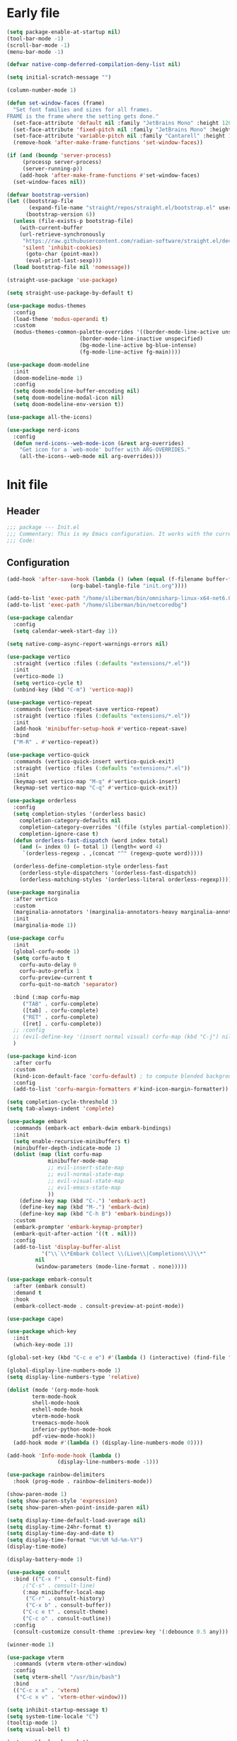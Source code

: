 #+PROPERTY: header-args :tangle  /home/sliberman/.emacs.d/init.el
#+STARTUP: content

* Early file
:PROPERTIES:
:VISIBILITY: folded
:END:
#+begin_src emacs-lisp :tangle /home/sliberman/.emacs.d/early-init.el
(setq package-enable-at-startup nil)
(tool-bar-mode -1)
(scroll-bar-mode -1)
(menu-bar-mode -1)

(defvar native-comp-deferred-compilation-deny-list nil)

(setq initial-scratch-message "")

(column-number-mode 1)

(defun set-window-faces (frame)
  "Set font families and sizes for all frames.
FRAME is the frame where the setting gets done."
  (set-face-attribute 'default nil :family "JetBrains Mono" :height 120)
  (set-face-attribute 'fixed-pitch nil :family "JetBrains Mono" :height 120)
  (set-face-attribute 'variable-pitch nil :family "Cantarell" :height 130)
  (remove-hook 'after-make-frame-functions 'set-window-faces))

(if (and (boundp 'server-process)
	 (processp server-process)
	 (server-running-p))
    (add-hook 'after-make-frame-functions #'set-window-faces)
  (set-window-faces nil))

(defvar bootstrap-version)
(let ((bootstrap-file
       (expand-file-name "straight/repos/straight.el/bootstrap.el" user-emacs-directory))
      (bootstrap-version 6))
  (unless (file-exists-p bootstrap-file)
    (with-current-buffer
	(url-retrieve-synchronously
	 "https://raw.githubusercontent.com/radian-software/straight.el/develop/install.el"
	 'silent 'inhibit-cookies)
      (goto-char (point-max))
      (eval-print-last-sexp)))
  (load bootstrap-file nil 'nomessage))

(straight-use-package 'use-package)

(setq straight-use-package-by-default t)

(use-package modus-themes
  :config
  (load-theme 'modus-operandi t)
  :custom
  (modus-themes-common-palette-overrides '((border-mode-line-active unspecified)
					   (border-mode-line-inactive unspecified)
					   (bg-mode-line-active bg-blue-intense)
					   (fg-mode-line-active fg-main))))

(use-package doom-modeline
  :init
  (doom-modeline-mode 1)
  :config
  (setq doom-modeline-buffer-encoding nil)
  (setq doom-modeline-modal-icon nil)
  (setq doom-modeline-env-version t))

(use-package all-the-icons)

(use-package nerd-icons
  :config
  (defun nerd-icons--web-mode-icon (&rest arg-overrides)
    "Get icon for a `web-mode' buffer with ARG-OVERRIDES."
    (all-the-icons--web-mode nil arg-overrides)))

#+end_src

* Init file
** Header
:PROPERTIES:
:VISIBILITY: folded
:END:
#+begin_src emacs-lisp
;;; package --- Init.el
;;; Commentary: This is my Emacs configuration. It works with the current bleeding edge Emacs version.
;;; Code:
#+end_src

** Configuration
:PROPERTIES:
:VISIBILITY: all
:END:
#+begin_src emacs-lisp
(add-hook 'after-save-hook (lambda () (when (equal (f-filename buffer-file-name) "init.org")
					(org-babel-tangle-file "init.org"))))

(add-to-list 'exec-path "/home/sliberman/bin/omnisharp-linux-x64-net6.0")
(add-to-list 'exec-path "/home/sliberman/bin/netcoredbg")

(use-package calendar
  :config
  (setq calendar-week-start-day 1))

(setq native-comp-async-report-warnings-errors nil)

(use-package vertico
  :straight (vertico :files (:defaults "extensions/*.el"))
  :init
  (vertico-mode 1)
  (setq vertico-cycle t)
  (unbind-key (kbd "C-m") 'vertico-map))

(use-package vertico-repeat
  :commands (vertico-repeat-save vertico-repeat)
  :straight (vertico :files (:defaults "extensions/*.el"))
  :init
  (add-hook 'minibuffer-setup-hook #'vertico-repeat-save)
  :bind
  ("M-R" . #'vertico-repeat))

(use-package vertico-quick
  :commands (vertico-quick-insert vertico-quick-exit)
  :straight (vertico :files (:defaults "extensions/*.el"))
  :init
  (keymap-set vertico-map "M-q" #'vertico-quick-insert)
  (keymap-set vertico-map "C-q" #'vertico-quick-exit))

(use-package orderless
  :config
  (setq completion-styles '(orderless basic)
	completion-category-defaults nil
	completion-category-overrides '((file (styles partial-completion)))
	completion-ignore-case t)
  (defun orderless-fast-dispatch (word index total)
    (and (= index 0) (= total 1) (length< word 4)
	 `(orderless-regexp . ,(concat "^" (regexp-quote word)))))

  (orderless-define-completion-style orderless-fast
    (orderless-style-dispatchers '(orderless-fast-dispatch))
    (orderless-matching-styles '(orderless-literal orderless-regexp))))

(use-package marginalia
  :after vertico
  :custom
  (marginalia-annotators '(marginalia-annotators-heavy marginalia-annotators-light nil))
  :init
  (marginalia-mode 1))

(use-package corfu
  :init
  (global-corfu-mode 1)
  (setq corfu-auto t
	corfu-auto-delay 0
	corfu-auto-prefix 1
	corfu-preview-current t
	corfu-quit-no-match 'separator)

  :bind (:map corfu-map
	 ("TAB" . corfu-complete)
	 ([tab] . corfu-complete)
	 ("RET" . corfu-complete)
	 ([ret] . corfu-complete))
  ;; :config
  ;; (evil-define-key '(insert normal visual) corfu-map (kbd "C-j") nil)
  )

(use-package kind-icon
  :after corfu
  :custom
  (kind-icon-default-face 'corfu-default) ; to compute blended backgrounds correctly
  :config
  (add-to-list 'corfu-margin-formatters #'kind-icon-margin-formatter))

(setq completion-cycle-threshold 3)
(setq tab-always-indent 'complete)

(use-package embark
  :commands (embark-act embark-dwim embark-bindings)
  :init
  (setq enable-recursive-minibuffers t)
  (minibuffer-depth-indicate-mode 1)
  (dolist (map (list corfu-map
		     minibuffer-mode-map
		     ;; evil-insert-state-map
		     ;; evil-normal-state-map
		     ;; evil-visual-state-map
		     ;; evil-emacs-state-map
		     ))
    (define-key map (kbd "C-.") 'embark-act)
    (define-key map (kbd "M-.") 'embark-dwim)
    (define-key map (kbd "C-h B") 'embark-bindings))
  :custom
  (embark-prompter 'embark-keymap-prompter)
  (embark-quit-after-action '((t . nil)))
  :config
  (add-to-list 'display-buffer-alist
	       '("\\`\\*Embark Collect \\(Live\\|Completions\\)\\*"
		 nil
		 (window-parameters (mode-line-format . none)))))

(use-package embark-consult
  :after (embark consult)
  :demand t
  :hook
  (embark-collect-mode . consult-preview-at-point-mode))

(use-package cape)

(use-package which-key
  :init
  (which-key-mode 1))

(global-set-key (kbd "C-c e e") #'(lambda () (interactive) (find-file "~/Documents/src/configuration/init.org")))

(global-display-line-numbers-mode 1)
(setq display-line-numbers-type 'relative)

(dolist (mode '(org-mode-hook
		term-mode-hook
		shell-mode-hook
		eshell-mode-hook
		vterm-mode-hook
		treemacs-mode-hook
		inferior-python-mode-hook
		pdf-view-mode-hook))
  (add-hook mode #'(lambda () (display-line-numbers-mode 0))))

(add-hook 'Info-mode-hook (lambda ()
			    (display-line-numbers-mode -1)))

(use-package rainbow-delimiters
  :hook (prog-mode . rainbow-delimiters-mode))

(show-paren-mode 1)
(setq show-paren-style 'expression)
(setq show-paren-when-point-inside-paren nil)

(setq display-time-default-load-average nil)
(setq display-time-24hr-format t)
(setq display-time-day-and-date t)
(setq display-time-format "%H:%M %d-%m-%Y")
(display-time-mode)

(display-battery-mode 1)

(use-package consult
  :bind (("C-x f" . consult-find)
	 ;("C-s" . consult-line)
	 (:map minibuffer-local-map
	  ("C-r" . consult-history)
	  ("C-x b" . consult-buffer))
	 ("C-c e t" . consult-theme)
	 ("C-c o" . consult-outline))
  :config
  (consult-customize consult-theme :preview-key '(:debounce 0.5 any)))

(winner-mode 1)

(use-package vterm
  :commands (vterm vterm-other-window)
  :config
  (setq vterm-shell "/usr/bin/bash")
  :bind
  (("C-c x x" . 'vterm)
   ("C-c x v" . 'vterm-other-window)))

(setq inhibit-startup-message t)
(setq system-time-locale "C")
(tooltip-mode 1)
(setq visual-bell t)

(setq enable-local-eval t)

(put 'python-shell-extra-pythonpaths 'safe-local-variable (lambda (_) t))

(use-package dockerfile-mode
  :mode ("\\.dockerfile\\'" . dockerfile-mode))

(unbind-key (kbd "C-x C-z") global-map)

(use-package helpful
  :bind
  ("C-h f" . helpful-function)
  ("C-h v" . helpful-variable)
  ("C-h k" . helpful-key)
  ("C-h ." . helpful-at-point))

(use-package yaml-mode
  :mode ("\\.yml\\'" . yaml-mode))

(use-package docker
  :commands (docker docker-compose)
  :init
  (setq docker-run-async-with-buffer-function 'docker-run-async-with-buffer-vterm))

(use-package pyvenv
  :config
  (add-hook 'pyvenv-post-activate-hooks #'(lambda ()
					    (setq eglot-workspace-configuration
                                                  `(:pylsp
                                                    (:plugins
                                                     (:black
                                                      (:enabled t
                                                       :line_length 120)
                                                      :yapf
                                                      (:enabled :json-false)
                                                      :isort
                                                      (:enabled t)
                                                      :autopep8
                                                      (:enabled t)
                                                      :pycodestyle
                                                      (:enabled :json-false)
                                                      :mccabe
                                                      (:enabled :json-false)
                                                      :pyflakes
                                                      (:enabled :json-false)
                                                      :pylint
                                                      (:enabled t)
                                                      :flake8
                                                      (:enabled t)
                                                      :pydocstyle
                                                      (:enabled t
                                                       :convention "google")
                                                      :jedi
                                                      (:environment ,(f-expand pyvenv-virtual-env)))
                                                     :configurationSources
                                                     ["flake8"])))) 1)
  (add-hook 'pyvenv-post-activate-hooks 'eglot-ensure 2)
  :commands (pyvenv-mode pyvenv-tracking-mode))

(use-package poetry
  :commands (poetry poetry-venv-workon))

(global-set-key (kbd "C-c r") 'revert-buffer)

(recentf-mode 1)

(use-package avy
  :commands (avy-goto-char)
  ;; :init
  ;; (define-key evil-normal-state-map (kbd "g c") 'avy-goto-char)
  )

(global-set-key (kbd "C-x C-k") 'kill-this-buffer)

(defun sergio/visual-fill ()
  (setq visual-fill-column-width 120
	visual-fill-column-center-text t
	visual-fill-column-fringes-outside-margins nil)
  (visual-fill-column-mode 1))

(use-package visual-fill-column
  :hook ((org-mode . sergio/visual-fill)))

(use-package org-roam
  :commands (org-roam-node-find)
  :init
  (setq org-roam-directory "/home/sliberman/Documents/Google Drive/RoamNotes/")
  (org-roam-db-autosync-mode 1)
  :bind
  ("C-c n" . 'org-roam-node-find))

(setq backup-by-copying t
      delete-old-versions t
      kept-new-versions 6
      kept-old-versions 2
      version-control t
      backup-directory-alist '(("." . "~/.emacs.d/backups")))

;; (use-package flyspell
;;   :hook
;;   (org-mode . flyspell-mode))

(use-package eglot
  :commands (eglot eglot-ensure)
  :preface
  (defun mp-eglot-eldoc ()
    (setq eldoc-documentation-strategy
	  'eldoc-documentation-compose-eagerly))
  :config
  (add-to-list 'eglot-server-programs
	       `(terraform-mode "terraform-ls" "serve"))
  (add-to-list 'eglot-server-programs
	       `(python-base-mode . ,(eglot-alternatives
				      `("pylsp" "pyls" ("pyright-langserver" "--stdio") "jedi-language-server"))))
  (set-face-attribute 'eglot-highlight-symbol-face nil :inherit 'bold :underline t)
  (add-hook 'eglot-managed-mode-hook 'mp-eglot-eldoc)
  (global-set-key (kbd "C-<down-mouse-1>") #'xref-find-definitions-at-mouse)
  (global-set-key (kbd "C-S-<down-mouse-1>") #'xref-find-references-at-mouse)
  (global-set-key (kbd "<mouse-9>") #'xref-go-forward)
  (global-set-key (kbd "<mouse-8>") #'xref-go-back)
  :bind (("C-c l r" . 'eglot-rename)
	 ("C-c l =" . 'eglot-format-buffer)
	 ("C-c l a" . 'eglot-code-actions)
	 ("C-c l e" . 'flymake-show-buffer-diagnostics)))

(use-package python
  :bind (:map python-mode-map
	 (("M-<left>" . python-indent-shift-left)
	  ("M-<right>" . python-indent-shift-right)))
  :config
  (add-hook 'python-mode-hook 'poetry-venv-workon -100 nil)
  (add-hook 'python-mode-hook #'(lambda () (require 'dap-python)))
  (add-hook 'python-mode-hook #'(lambda () (add-hook 'before-save-hook (lambda () (interactive) (when (eglot-managed-p) (eglot-format-buffer))) nil t)))
  (add-hook 'python-mode-hook #'(lambda () (yas-activate-extra-mode 'python-mode)))
  (add-hook 'python-mode-hook 'which-function-mode)
  :mode ("\\.py$" . python-mode))

(load-file "~/.emacs.d/fix_keywords_align.el")

;; Indent the buffer in emacs-lisp mode and lisp-data mode
(defun sergio/add-indent-to-hook ()
  "Add indent to before save hook."
  (add-hook 'before-save-hook (lambda ()
				(interactive)
				(save-excursion
				  (indent-region (point-min) (point-max)))) nil t))

(use-package terraform-mode
  :init
  (add-hook 'terraform-mode-hook 'eglot-ensure)
  :mode
  ("\\.tf$" . terraform-mode))

(add-hook 'emacs-lisp-mode-hook 'flymake-mode)
(add-hook 'emacs-lisp-mode-hook 'sergio/add-indent-to-hook)
(add-hook 'lisp-data-mode-hook 'sergio/add-indent-to-hook)

(use-package markdown-mode)

(use-package web-mode
  :init
  (add-hook 'web-mode-hook 'eglot-ensure)
  :mode (("\\.ts\\'" . web-mode)
	 ("\\.js\\'" . web-mode)
	 ("\\.mjs\\'" . web-mode)
	 ("\\.tsx\\'" . web-mode)
	 ("\\.svelte\\'" . web-mode)
	 ("\\.jsx\\'" . web-mode))
  :config
  (add-to-list 'eglot-server-programs '(web-mode "svelteserver" "--stdio"))
  (setq web-mode-content-types-alist '(("jsx" . "\\.js[x]?\\'"))
	web-mode-engines-alist '(("svelte"  . "\\.svelte\\.")))
  (setq web-mode-markup-indent-offset 2)
  (add-hook 'web-mode-hook (lambda () (setq-local tab-width 2))))

(use-package emacs
  :after eglot
  :config
  (add-to-list 'eglot-server-programs '(js-json-mode "vscode-json-languageserver" "--stdio"))
  (add-hook 'js-mode-hook (lambda () (setq-local tab-width 2)))
  :mode ("\\.js\\'" . js-mode))

(use-package dired
  :straight nil
  :init
  (add-hook 'dired-mode-hook 'dired-hide-details-mode))

(use-package ede
  :config
  (global-ede-mode t))

(use-package project
  :config
  (defun sergio/project-rg ()
    (interactive)
    (let ((default-directory (project-root (project-current))))
      (consult-ripgrep default-directory)))
  (define-key project-prefix-map "r" 'sergio/project-rg)
  (add-to-list 'project-switch-commands (list 'sergio/project-rg "Ripgrep"))

  (setq project-switch-commands (remove '(project-vc-dir "VC-Dir") project-switch-commands))

  (defun sergio/project-poetry ()
    (interactive)
    (let ((default-directory (project-root (project-current))))
      (poetry)))
  (define-key project-prefix-map "v" 'sergio/project-poetry)
  (add-to-list 'project-switch-commands (list 'sergio/project-poetry "Poetry"))

  (defun sergio/project-magit ()
    (interactive)
    (let ((default-directory (project-root (project-current))))
      (magit-status)))
  (define-key project-prefix-map "m" 'sergio/project-magit)
  (add-to-list 'project-switch-commands (list 'sergio/project-magit "Magit"))

  (setq project-find-functions (list #'project-try-ede #'project-try-vc))
  (add-to-list 'project-switch-commands (list 'project-switch-to-buffer "List buffers")))

(use-package eldoc
  :init
  (setq eldoc-documentation-strategy 'eldoc-documentation-compose-eagerly)
  (add-to-list 'display-buffer-alist
	       '("^\\*eldoc for" display-buffer-at-bottom
		 (window-height . 4))))

(defun mp-flycheck-eldoc (callback &rest _ignored)
  "Print flycheck messages at point by calling CALLBACK."
  (when-let ((flycheck-errors (and flycheck-mode (flycheck-overlay-errors-at (point)))))
    (mapc
     (lambda (err)
       (funcall callback
		(format "%s: %s"
			(let ((level (flycheck-error-level err)))
			  (pcase level
			    ('info (propertize "I" 'face 'flycheck-error-list-info))
			    ('error (propertize "E" 'face 'flycheck-error-list-error))
			    ('warning (propertize "W" 'face 'flycheck-error-list-warning))
			    (_ level)))
			(flycheck-error-message err))
		:thing (or (flycheck-error-id err)
			   (flycheck-error-group err))
		:face 'font-lock-doc-face))
     flycheck-errors)))

;; (setq safe-local-variable-values '((pyvenv-activate)
;; 				   (pyvenv-workon)))
(electric-pair-mode 1)

(defun safe-local-variable-p (sym val) t)

(use-package dap-mode
  :config
  (setq dap-python-debugger 'debugpy)
  (setq dap-auto-configure-features '(sessions locals controls tooltip repl))
  (dap-auto-configure-mode 1)
  :bind (:map project-prefix-map
	 ("C-c C-d C-d" . dap-debug)
	 ("C-c C-d d" . dap-debug)
	 ("C-c C-d k" . dap-delete-all-sessions)
	 ("C-c C-d C-k" . dap-delete-all-sessions)
	 ("C-c C-d e" . dap-debug-edit-template)
	 ("C-c C-d C-e" . dap-debug-edit-template))
  :init
  (defun sergio/set-pointer-arrow ()
    (interactive)
    (setq-local x-pointer-shape x-pointer-top-left-arrow)
    (set-mouse-color "black"))
  :hook
  (treemacs-mode . sergio/set-pointer-arrow))

(pixel-scroll-mode 1)

(use-package restclient
  :commands (restclient-mode))

(use-package ob-restclient
  :after org)

(use-package org
  :init
  (defun sergio/org-font-setup ()
    ;; Set faces for heading levels
    (dolist (face '((org-level-1 . 2.0)
		    (org-level-2 . 1.3)
		    (org-level-3 . 1.1)
		    (org-level-4 . 1.1)
		    (org-level-5 . 1.0)
		    (org-level-6 . 1.0)
		    (org-level-7 . 1.0)
		    (org-level-8 . 1.0)))
      (set-face-attribute (car face) nil :height (cdr face)))
    ;; Ensure that anything that should be fixed-pitch in Org files appears that way
    (set-face-attribute 'org-block nil    :foreground nil :inherit 'fixed-pitch)
    (set-face-attribute 'org-table nil    :inherit 'fixed-pitch)
    (set-face-attribute 'org-formula nil  :inherit 'fixed-pitch)
    (set-face-attribute 'org-code nil     :inherit '(shadow fixed-pitch))
    (set-face-attribute 'org-table nil    :inherit '(shadow fixed-pitch))
    (set-face-attribute 'org-verbatim nil :inherit '(shadow fixed-pitch))
    (set-face-attribute 'org-special-keyword nil :inherit '(font-lock-comment-face fixed-pitch))
    (set-face-attribute 'org-meta-line nil :inherit '(font-lock-comment-face variable-pitch))
    (set-face-attribute 'org-checkbox nil  :inherit 'fixed-pitch)
    (set-face-attribute 'line-number nil :inherit 'fixed-pitch)
    (set-face-attribute 'line-number-current-line nil :inherit 'fixed-pitch)
    (setq org-todo-keywords
	  (quote ((sequence "TODO(t)" "|" "ABANDONED(b)" "DONE(d)"))))
    (setq org-log-done t))
  :custom
  (org-ellipsis " ▼")
  (org-latex-pdf-process (list "latexmk -f -pdf %f"))
  (org-confirm-babel-evaluate nil)
  (org-image-actual-width nil)
  (org-latex-caption-above nil)
  (org-src-window-setup 'current-window)
  (org-edit-src-content-indentation 0)
  (org-M-RET-may-split-line '((default)))
  (org-odt-preferred-output-format "docx")
  :hook
  (org-mode . url-handler-mode)
  (org-mode . visual-line-mode)
  (org-mode . (lambda () (variable-pitch-mode 1)))
  (org-mode . org-indent-mode)
  (org-mode . sergio/org-font-setup)
  :config
  (setq org-indent-indentation-per-level 2)
  (require 'ox-md)
  (require 'org-tempo)
  (dolist (template '(("sh" . "src shell")
		      ("el" . "src emacs-lisp")
		      ("py" . "src python")
		      ("ja" . "src java")
		      ("sql" . "src sql")
		      ("yaml" . "src yaml")
		      ("rest" . "src restclient")
		      ("cc" . "src C")))
    (add-to-list 'org-structure-template-alist template))

  ;; Babel languages.
  (org-babel-do-load-languages
   'org-babel-load-languages
   '((emacs-lisp . t)
     (latex . t)
     (shell . t)
     (C . t)
     (sql . t)
     (java . t)
     (restclient . t)
     (python . t)))

  (push '("conf-unix" . conf-unix) org-src-lang-modes)
  :mode ("\\.org$" . org-mode)
  :commands (org-store-link org-agenda org-capture))

(global-set-key (kbd "C-c l") #'org-store-link)
(global-set-key (kbd "C-c a") #'org-agenda)
(global-set-key (kbd "C-c c") #'org-capture)

(use-package org-bullets
  :hook
  (org-mode . org-bullets-mode)
  :config
  (setq org-bullets-bullet-list '("◉" "○" "✸" "✿")))

(add-hook 'prog-mode 'electric-indent-mode)

(size-indication-mode 1)

(use-package csharp-mode
  :init
  (add-hook 'csharp-mode-hook 'eglot-ensure)
  (add-hook 'csharp-mode 'dap-mode)
  (add-hook 'csharp-mode #'(lambda () (require 'dap-netcore)))
  :bind
  ("C-c d" . 'dap-debug)
  :mode ("\\.cs$" . csharp-mode))

(use-package multi-vterm
  :bind
  ("<f5>" . multi-vterm-dedicated-toggle)
  :config
  (setq multi-vterm-dedicated-window-height-percent 20)
  ;; (add-hook 'vterm-mode-hook
  ;; 	    (lambda ()
  ;; 	      (setq-local evil-insert-state-cursor 'box)
  ;; 	      (evil-insert-state)))
  ;; (define-key vterm-mode-map [return]                      #'vterm-send-return)
  ;; (setq vterm-keymap-exceptions nil)
  ;; (evil-define-key '(insert normal visual) vterm-mode-map (kbd "<f5>")      #'multi-vterm-dedicated-toggle)
  ;; (evil-define-key 'insert vterm-mode-map (kbd "C-e")      #'vterm--self-insert)
  ;; (evil-define-key 'insert vterm-mode-map (kbd "C-f")      #'vterm--self-insert)
  ;; (evil-define-key 'insert vterm-mode-map (kbd "C-a")      #'vterm--self-insert)
  ;; (evil-define-key 'insert vterm-mode-map (kbd "C-v")      #'vterm--self-insert)
  ;; (evil-define-key 'insert vterm-mode-map (kbd "C-b")      #'vterm--self-insert)
  ;; (evil-define-key 'insert vterm-mode-map (kbd "C-w")      #'vterm--self-insert)
  ;; (evil-define-key 'insert vterm-mode-map (kbd "C-u")      #'vterm--self-insert)
  ;; (evil-define-key 'insert vterm-mode-map (kbd "C-d")      #'vterm--self-insert)
  ;; (evil-define-key 'insert vterm-mode-map (kbd "C-n")      #'vterm--self-insert)
  ;; (evil-define-key 'insert vterm-mode-map (kbd "C-m")      #'vterm--self-insert)
  ;; (evil-define-key 'insert vterm-mode-map (kbd "C-p")      #'vterm--self-insert)
  ;; (evil-define-key 'insert vterm-mode-map (kbd "C-j")      #'vterm--self-insert)
  ;; (evil-define-key 'insert vterm-mode-map (kbd "C-k")      #'vterm--self-insert)
  ;; (evil-define-key 'insert vterm-mode-map (kbd "C-r")      #'vterm--self-insert)
  ;; (evil-define-key 'insert vterm-mode-map (kbd "C-t")      #'vterm--self-insert)
  ;; (evil-define-key 'insert vterm-mode-map (kbd "C-g")      #'vterm--self-insert)
  ;; (evil-define-key 'insert vterm-mode-map (kbd "C-c")      #'vterm--self-insert)
  ;; (evil-define-key 'insert vterm-mode-map (kbd "C-SPC")    #'vterm--self-insert)
  ;; (evil-define-key 'normal vterm-mode-map (kbd "C-d")      #'vterm--self-insert)
  ;; (evil-define-key 'normal vterm-mode-map (kbd ",c")       #'multi-vterm)
  ;; (evil-define-key 'normal vterm-mode-map (kbd ",n")       #'multi-vterm-next)
  ;; (evil-define-key 'normal vterm-mode-map (kbd ",p")       #'multi-vterm-prev)
  ;; (evil-define-key 'normal vterm-mode-map (kbd "i")        #'evil-insert-resume)
  ;; (evil-define-key 'normal vterm-mode-map (kbd "o")        #'evil-insert-resume)
  ;; (evil-define-key 'normal vterm-mode-map (kbd "<return>") #'evil-insert-resume)
  )

(tab-bar-mode 1)

(xterm-mouse-mode 1)

(use-package lispy
  :commands (lispy-mode))

(global-auto-revert-mode 1)
(setq global-auto-revert-non-file-buffers t)

(use-package codespaces
  :commands (codespaces-connect)
  :config (codespaces-setup)
  :bind ("C-c S" . #'codespaces-connect))

(setq vc-handled-backends '(Git))

(windmove-default-keybindings '(ctrl meta))

(use-package magit
  :bind ("C-x g" . magit-status))

(use-package ox-moderncv
  :straight (org-cv :host gitlab :repo "Titan-C/org-cv"))
#+end_src

* Fix keywords alignment
#+BEGIN_SRC emacs-lisp :tangle /home/sliberman/.emacs.d/fix_keywords_align.el
  (advice-add #'calculate-lisp-indent :override #'void~calculate-lisp-indent)

  (defun void~calculate-lisp-indent (&optional parse-start)
    "Add better indentation for quoted and backquoted lists."
    ;; This line because `calculate-lisp-indent-last-sexp` was defined with `defvar` 
    ;; with it's value ommited, marking it special and only defining it locally. So  
    ;; if you don't have this, you'll get a void variable error.
    (defvar calculate-lisp-indent-last-sexp)
    (save-excursion
      (beginning-of-line)
      (let ((indent-point (point))
            state
            ;; setting this to a number inhibits calling hook
            (desired-indent nil)
            (retry t)
            calculate-lisp-indent-last-sexp containing-sexp)
        (cond ((or (markerp parse-start) (integerp parse-start))
               (goto-char parse-start))
              ((null parse-start) (beginning-of-defun))
              (t (setq state parse-start)))
        (unless state
          ;; Find outermost containing sexp
          (while (< (point) indent-point)
            (setq state (parse-partial-sexp (point) indent-point 0))))
        ;; Find innermost containing sexp
        (while (and retry
                    state
                    (> (elt state 0) 0))
          (setq retry nil)
          (setq calculate-lisp-indent-last-sexp (elt state 2))
          (setq containing-sexp (elt state 1))
          ;; Position following last unclosed open.
          (goto-char (1+ containing-sexp))
          ;; Is there a complete sexp since then?
          (if (and calculate-lisp-indent-last-sexp
                   (> calculate-lisp-indent-last-sexp (point)))
              ;; Yes, but is there a containing sexp after that?
              (let ((peek (parse-partial-sexp calculate-lisp-indent-last-sexp
                                              indent-point 0)))
                (if (setq retry (car (cdr peek))) (setq state peek)))))
        (if retry
            nil
          ;; Innermost containing sexp found
          (goto-char (1+ containing-sexp))
          (if (not calculate-lisp-indent-last-sexp)
              ;; indent-point immediately follows open paren.
              ;; Don't call hook.
              (setq desired-indent (current-column))
            ;; Find the start of first element of containing sexp.
            (parse-partial-sexp (point) calculate-lisp-indent-last-sexp 0 t)
            (cond ((looking-at "\\s(")
                   ;; First element of containing sexp is a list.
                   ;; Indent under that list.
                   )
                  ((> (save-excursion (forward-line 1) (point))
                      calculate-lisp-indent-last-sexp)
                   ;; This is the first line to start within the containing sexp.
                   ;; It's almost certainly a function call.
                   (if (or
                        ;; Containing sexp has nothing before this line
                        ;; except the first element. Indent under that element.
                        (= (point) calculate-lisp-indent-last-sexp)

                        ;; First sexp after `containing-sexp' is a keyword. This
                        ;; condition is more debatable. It's so that I can have
                        ;; unquoted plists in macros. It assumes that you won't
                        ;; make a function whose name is a keyword.
                        ;; (when-let (char-after (char-after (1+ containing-sexp)))
                        ;;   (char-equal char-after ?:))

                        ;; Check for quotes or backquotes around.
                        (let* ((positions (elt state 9))
                               (last (car (last positions)))
                               (rest (reverse (butlast positions)))
                               (any-quoted-p nil)
                               (point nil))
                          (or
                           (when-let (char (char-before last))
                             (or (char-equal char ?')
                                 (char-equal char ?`)))
                           (progn
                             (while (and rest (not any-quoted-p))
                               (setq point (pop rest))
                               (setq any-quoted-p
                                     (or
                                      (when-let (char (char-before point))
                                        (or (char-equal char ?')
                                            (char-equal char ?`)))
                                      (save-excursion
                                        (goto-char (1+ point))
                                        (looking-at-p
                                         "\\(?:back\\)?quote[\t\n\f\s]+(")))))
                             any-quoted-p))))
                       ;; Containing sexp has nothing before this line
                       ;; except the first element.  Indent under that element.
                       nil
                     ;; Skip the first element, find start of second (the first
                     ;; argument of the function call) and indent under.
                     (progn (forward-sexp 1)
                            (parse-partial-sexp (point)
                                                calculate-lisp-indent-last-sexp
                                                0 t)))
                   (backward-prefix-chars))
                  (t
                   ;; Indent beneath first sexp on same line as
                   ;; `calculate-lisp-indent-last-sexp'.  Again, it's
                   ;; almost certainly a function call.
                   (goto-char calculate-lisp-indent-last-sexp)
                   (beginning-of-line)
                   (parse-partial-sexp (point) calculate-lisp-indent-last-sexp
                                       0 t)
                   (backward-prefix-chars)))))
        ;; Point is at the point to indent under unless we are inside a string.
        ;; Call indentation hook except when overridden by lisp-indent-offset
        ;; or if the desired indentation has already been computed.
        (let ((normal-indent (current-column)))
          (cond ((elt state 3)
                 ;; Inside a string, don't change indentation.
                 nil)
                ((and (integerp lisp-indent-offset) containing-sexp)
                 ;; Indent by constant offset
                 (goto-char containing-sexp)
                 (+ (current-column) lisp-indent-offset))
                ;; in this case calculate-lisp-indent-last-sexp is not nil
                (calculate-lisp-indent-last-sexp
                 (or
                  ;; try to align the parameters of a known function
                  (and lisp-indent-function
                       (not retry)
                       (funcall lisp-indent-function indent-point state))
                  ;; If the function has no special alignment
                  ;; or it does not apply to this argument,
                  ;; try to align a constant-symbol under the last
                  ;; preceding constant symbol, if there is such one of
                  ;; the last 2 preceding symbols, in the previous
                  ;; uncommented line.
                  (and (save-excursion
                         (goto-char indent-point)
                         (skip-chars-forward " \t")
                         (looking-at ":"))
                       ;; The last sexp may not be at the indentation
                       ;; where it begins, so find that one, instead.
                       (save-excursion
                         (goto-char calculate-lisp-indent-last-sexp)
                         ;; Handle prefix characters and whitespace
                         ;; following an open paren.  (Bug#1012)
                         (backward-prefix-chars)
                         (while (not (or (looking-back "^[ \t]*\\|([ \t]+"
                                                       (line-beginning-position))
                                         (and containing-sexp
                                              (>= (1+ containing-sexp) (point)))))
                           (forward-sexp -1)
                           (backward-prefix-chars))
                         (setq calculate-lisp-indent-last-sexp (point)))
                       (> calculate-lisp-indent-last-sexp
                          (save-excursion
                            (goto-char (1+ containing-sexp))
                            (parse-partial-sexp (point) calculate-lisp-indent-last-sexp 0 t)
                            (point)))
                       (let ((parse-sexp-ignore-comments t)
                             indent)
                         (goto-char calculate-lisp-indent-last-sexp)
                         (or (and (looking-at ":")
                                  (setq indent (current-column)))
                             (and (< (line-beginning-position)
                                     (prog2 (backward-sexp) (point)))
                                  (looking-at ":")
                                  (setq indent (current-column))))
                         indent))
                  ;; another symbols or constants not preceded by a constant
                  ;; as defined above.
                  normal-indent))
                ;; in this case calculate-lisp-indent-last-sexp is nil
                (desired-indent)
                (t
                 normal-indent))))))
#+END_SRC
